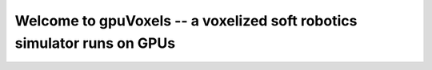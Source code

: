 Welcome to gpuVoxels -- a voxelized soft robotics simulator runs on GPUs
========================================================================


